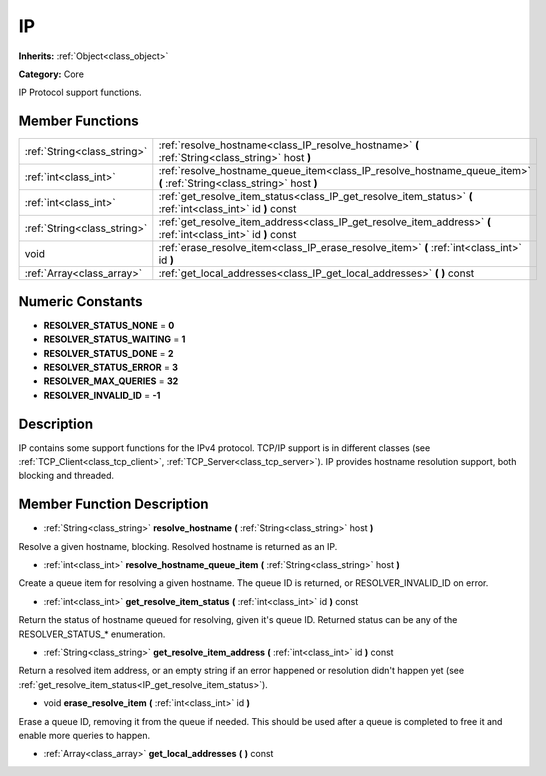 .. _class_IP:

IP
==

**Inherits:** :ref:`Object<class_object>`

**Category:** Core

IP Protocol support functions.

Member Functions
----------------

+------------------------------+-------------------------------------------------------------------------------------------------------------------------+
| :ref:`String<class_string>`  | :ref:`resolve_hostname<class_IP_resolve_hostname>`  **(** :ref:`String<class_string>` host  **)**                       |
+------------------------------+-------------------------------------------------------------------------------------------------------------------------+
| :ref:`int<class_int>`        | :ref:`resolve_hostname_queue_item<class_IP_resolve_hostname_queue_item>`  **(** :ref:`String<class_string>` host  **)** |
+------------------------------+-------------------------------------------------------------------------------------------------------------------------+
| :ref:`int<class_int>`        | :ref:`get_resolve_item_status<class_IP_get_resolve_item_status>`  **(** :ref:`int<class_int>` id  **)** const           |
+------------------------------+-------------------------------------------------------------------------------------------------------------------------+
| :ref:`String<class_string>`  | :ref:`get_resolve_item_address<class_IP_get_resolve_item_address>`  **(** :ref:`int<class_int>` id  **)** const         |
+------------------------------+-------------------------------------------------------------------------------------------------------------------------+
| void                         | :ref:`erase_resolve_item<class_IP_erase_resolve_item>`  **(** :ref:`int<class_int>` id  **)**                           |
+------------------------------+-------------------------------------------------------------------------------------------------------------------------+
| :ref:`Array<class_array>`    | :ref:`get_local_addresses<class_IP_get_local_addresses>`  **(** **)** const                                             |
+------------------------------+-------------------------------------------------------------------------------------------------------------------------+

Numeric Constants
-----------------

- **RESOLVER_STATUS_NONE** = **0**
- **RESOLVER_STATUS_WAITING** = **1**
- **RESOLVER_STATUS_DONE** = **2**
- **RESOLVER_STATUS_ERROR** = **3**
- **RESOLVER_MAX_QUERIES** = **32**
- **RESOLVER_INVALID_ID** = **-1**

Description
-----------

IP contains some support functions for the IPv4 protocol. TCP/IP support is in different classes (see :ref:`TCP_Client<class_tcp_client>`, :ref:`TCP_Server<class_tcp_server>`). IP provides hostname resolution support, both blocking and threaded.

Member Function Description
---------------------------

.. _class_IP_resolve_hostname:

- :ref:`String<class_string>`  **resolve_hostname**  **(** :ref:`String<class_string>` host  **)**

Resolve a given hostname, blocking. Resolved hostname is returned as an IP.

.. _class_IP_resolve_hostname_queue_item:

- :ref:`int<class_int>`  **resolve_hostname_queue_item**  **(** :ref:`String<class_string>` host  **)**

Create a queue item for resolving a given hostname. The queue ID is returned, or RESOLVER_INVALID_ID on error.

.. _class_IP_get_resolve_item_status:

- :ref:`int<class_int>`  **get_resolve_item_status**  **(** :ref:`int<class_int>` id  **)** const

Return the status of hostname queued for resolving, given it's queue ID. Returned status can be any of the RESOLVER_STATUS\_\* enumeration.

.. _class_IP_get_resolve_item_address:

- :ref:`String<class_string>`  **get_resolve_item_address**  **(** :ref:`int<class_int>` id  **)** const

Return a resolved item address, or an empty string if an error happened or resolution didn't happen yet (see :ref:`get_resolve_item_status<IP_get_resolve_item_status>`).

.. _class_IP_erase_resolve_item:

- void  **erase_resolve_item**  **(** :ref:`int<class_int>` id  **)**

Erase a queue ID, removing it from the queue if needed. This should be used after a queue is completed to free it and enable more queries to happen.

.. _class_IP_get_local_addresses:

- :ref:`Array<class_array>`  **get_local_addresses**  **(** **)** const


